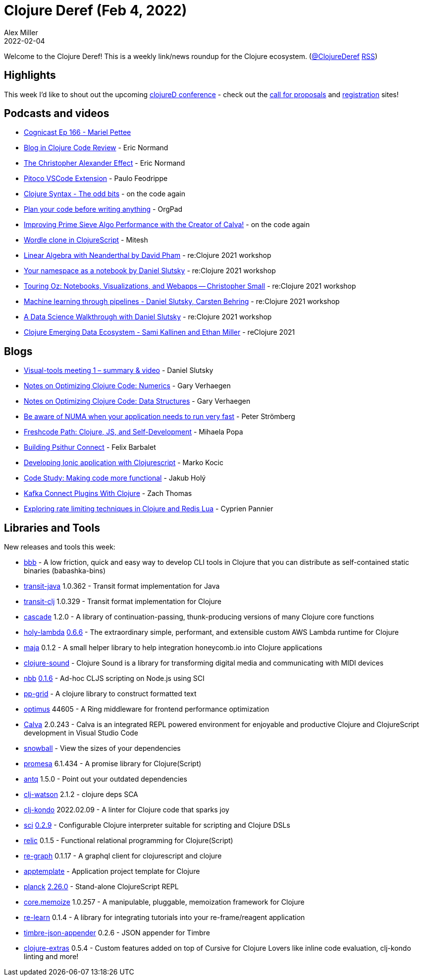 = Clojure Deref (Feb 4, 2022)
Alex Miller
2022-02-04
:jbake-type: post

ifdef::env-github,env-browser[:outfilesuffix: .adoc]

Welcome to the Clojure Deref! This is a weekly link/news roundup for the Clojure ecosystem. (https://twitter.com/ClojureDeref[@ClojureDeref] https://clojure.org/feed.xml[RSS])

== Highlights

This week I'd like to shout out the upcoming https://clojured.de/[clojureD conference] - check out the https://clojured.de/call-for-proposals-2022/[call for proposals] and https://clojured.de/registration/[registration] sites!

== Podcasts and videos

* https://www.cognitect.com/cognicast/166[Cognicast Ep 166 - Mariel Pettee]
* https://www.youtube.com/watch?v=yQ-KjVNCe3g[Blog in Clojure Code Review] - Eric Normand
* https://lispcast.com/the-christopher-alexander-effect/[The Christopher Alexander Effect] - Eric Normand
* https://www.youtube.com/watch?v=H1An2edqiJk[Pitoco VSCode Extension] - Paulo Feodrippe
* https://www.youtube.com/watch?v=7Ts9ny2JP4k[Clojure Syntax - The odd bits] - on the code again
* https://www.youtube.com/watch?v=QrQtvtngwEk[Plan your code before writing anything] - OrgPad
* https://www.youtube.com/watch?v=T_wuPrHIupU[Improving Prime Sieve Algo Performance with the Creator of Calva!] - on the code again
* https://www.youtube.com/watch?v=QEEPXuR5wLk[Wordle clone in ClojureScript] - Mitesh
* https://www.youtube.com/watch?v=B-l7tByEnkk[Linear Algebra with Neanderthal by David Pham] - re:Clojure 2021 workshop
* https://www.youtube.com/watch?v=HgMu3djJPy0[Your namespace as a notebook by Daniel Slutsky] - re:Clojure 2021 workshop
* https://www.youtube.com/watch?v=sn5wVIBa5JY[Touring Oz: Notebooks, Visualizations, and Webapps -- Christopher Small] - re:Clojure 2021 workshop
* https://www.youtube.com/watch?v=yPGhH5p9n0M[Machine learning through pipelines - Daniel Slutsky, Carsten Behring] - re:Clojure 2021 workshop
* https://www.youtube.com/watch?v=28os_84XA5w[A Data Science Walkthrough with Daniel Slutsky] - re:Clojure 2021 workshop
* https://www.youtube.com/watch?v=RGMGyEY5RK4[Clojure Emerging Data Ecosystem - Sami Kallinen and Ethan Miller] - reClojure 2021

== Blogs

* https://clojureverse.org/t/visual-tools-meeting-1-summary-video/8617[Visual-tools meeting 1 – summary & video] - Daniel Slutsky
* https://cuddly-octo-palm-tree.com/posts/2022-02-06-opt-clj-4/[Notes on Optimizing Clojure Code: Numerics] - Gary Verhaegen
* https://cuddly-octo-palm-tree.com/posts/2022-02-13-opt-clj-5/[Notes on Optimizing Clojure Code: Data Structures] - Gary Verhaegen
* https://blog.agical.se/posts/be-numa-aware-for-the-sake-of-performance/[Be aware of NUMA when your application needs to run very fast] - Peter Strömberg
* https://functional.works-hub.com/learn/freshcode-path-clojure-js-and-self-development-3586a[Freshcode Path: Clojure, JS, and Self-Development] - Mihaela Popa
* https://psithur.com/blog/building-psithur-connect/[Building Psithur Connect] - Felix Barbalet
* https://marko.euptera.com/posts/ionic-clojure.html[Developing Ionic application with Clojurescript] - Marko Kocic
* https://blog.jakubholy.net/2022/code-study-making-it-functional/[Code Study: Making code more functional] - Jakub Holý
* https://fizzy.systems/post/kafka-connect-plugins-with-clojure/[Kafka Connect Plugins With Clojure] - Zach Thomas
* https://www.loop-code-recur.io/rate-limiting-techniques-clojure-redis-lua/[Exploring rate limiting techniques in Clojure and Redis Lua] - Cyprien Pannier

== Libraries and Tools

New releases and tools this week:

* https://github.com/nikvdp/bbb[bbb]  - A low friction, quick and easy way to develop CLI tools in Clojure that you can distribute as self-contained static binaries (babashka-bins)
* https://github.com/cognitect/transit-java[transit-java] 1.0.362 - Transit format implementation for Java
* https://github.com/cognitect/transit-clj[transit-clj] 1.0.329 - Transit format implementation for Clojure
* https://github.com/lilactown/cascade[cascade] 1.2.0 - A library of continuation-passing, thunk-producing versions of many Clojure core functions
* https://github.com/FieryCod/holy-lambda[holy-lambda] https://github.com/FieryCod/holy-lambda/releases/tag/0.6.6[0.6.6] - The extraordinary simple, performant, and extensible custom AWS Lambda runtime for Clojure
* https://github.com/lambdaschmiede/maja[maja] 0.1.2 - A small helper library to help integration honeycomb.io into Clojure applications
* https://github.com/uncomplicate/clojure-sound[clojure-sound]  - Clojure Sound is a library for transforming digital media and communicating with MIDI devices
* https://github.com/babashka/nbb[nbb] https://github.com/babashka/nbb/blob/main/CHANGELOG.md#016[0.1.6] - Ad-hoc CLJS scripting on Node.js using SCI
* https://github.com/rorokimdim/pp-grid[pp-grid]  - A clojure library to construct formatted text
* https://github.com/magnars/optimus[optimus] 44605 - A Ring middleware for frontend performance optimization
* https://calva.io[Calva] 2.0.243 - Calva is an integrated REPL powered environment for enjoyable and productive Clojure and ClojureScript development in Visual Studio Code
* https://github.com/phronmophobic/snowball[snowball]  - View the sizes of your dependencies
* https://github.com/funcool/promesa[promesa] 6.1.434 - A promise library for Clojure(Script)
* https://github.com/liquidz/antq[antq] 1.5.0 - Point out your outdated dependencies
* https://github.com/clj-holmes/clj-watson[clj-watson] 2.1.2 - clojure deps SCA
* https://github.com/clj-kondo/clj-kondo[clj-kondo] 2022.02.09 - A linter for Clojure code that sparks joy
* https://github.com/babashka/sci[sci] https://github.com/babashka/sci/blob/master/CHANGELOG.md#v029[0.2.9] - Configurable Clojure interpreter suitable for scripting and Clojure DSLs
* https://github.com/wotbrew/relic[relic] 0.1.5 - Functional relational programming for Clojure(Script)
* https://github.com/oliyh/re-graph[re-graph] 0.1.17 - A graphql client for clojurescript and clojure
* https://github.com/redstarssystems/apptemplate[apptemplate]  - Application project template for Clojure
* https://github.com/planck-repl/planck[planck] https://github.com/planck-repl/planck/blob/master/CHANGELOG.md#2260---2022-02-12[2.26.0] - Stand-alone ClojureScript REPL
* https://github.com/clojure/core.memoize[core.memoize] 1.0.257 - A manipulable, pluggable, memoization framework for Clojure
* https://github.com/oliyh/re-learn[re-learn] 0.1.4 - A library for integrating tutorials into your re-frame/reagent application
* https://github.com/viesti/timbre-json-appender[timbre-json-appender] 0.2.6 - JSON appender for Timbre
* https://plugins.jetbrains.com/plugin/18108-clojure-extras/[clojure-extras] 0.5.4 - Custom features added on top of Cursive for Clojure Lovers like inline code evaluation, clj-kondo linting and more!